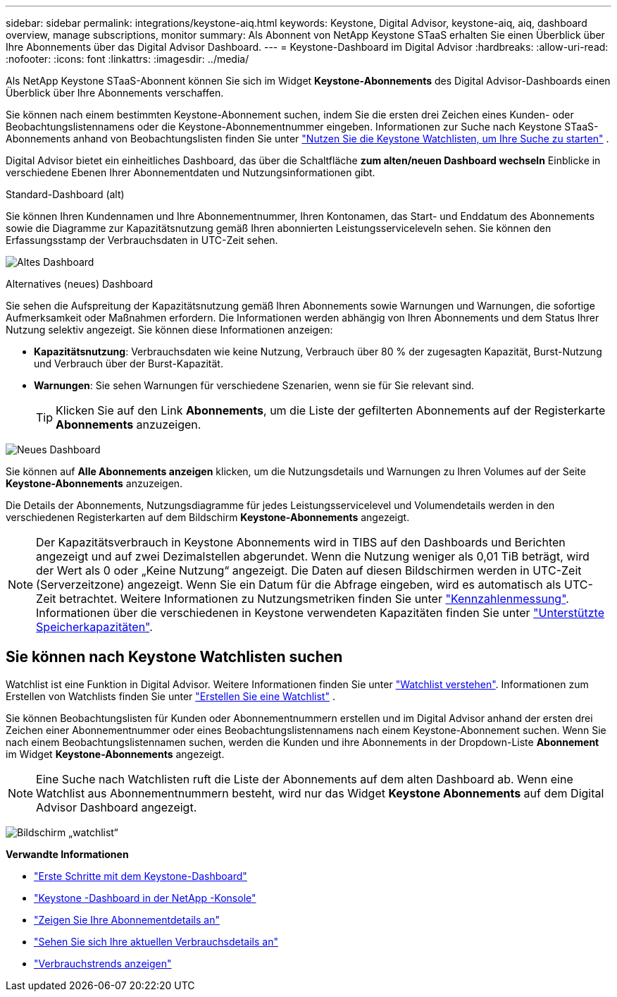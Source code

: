 ---
sidebar: sidebar 
permalink: integrations/keystone-aiq.html 
keywords: Keystone, Digital Advisor, keystone-aiq, aiq, dashboard overview, manage subscriptions, monitor 
summary: Als Abonnent von NetApp Keystone STaaS erhalten Sie einen Überblick über Ihre Abonnements über das Digital Advisor Dashboard. 
---
= Keystone-Dashboard im Digital Advisor
:hardbreaks:
:allow-uri-read: 
:nofooter: 
:icons: font
:linkattrs: 
:imagesdir: ../media/


[role="lead"]
Als NetApp Keystone STaaS-Abonnent können Sie sich im Widget *Keystone-Abonnements* des Digital Advisor-Dashboards einen Überblick über Ihre Abonnements verschaffen.

Sie können nach einem bestimmten Keystone-Abonnement suchen, indem Sie die ersten drei Zeichen eines Kunden- oder Beobachtungslistennamens oder die Keystone-Abonnementnummer eingeben. Informationen zur Suche nach Keystone STaaS-Abonnements anhand von Beobachtungslisten finden Sie unter link:../integrations/keystone-aiq.html#search-by-keystone-watchlists["Nutzen Sie die Keystone Watchlisten, um Ihre Suche zu starten"] .

Digital Advisor bietet ein einheitliches Dashboard, das über die Schaltfläche *zum alten/neuen Dashboard wechseln* Einblicke in verschiedene Ebenen Ihrer Abonnementdaten und Nutzungsinformationen gibt.

.Standard-Dashboard (alt)
Sie können Ihren Kundennamen und Ihre Abonnementnummer, Ihren Kontonamen, das Start- und Enddatum des Abonnements sowie die Diagramme zur Kapazitätsnutzung gemäß Ihren abonnierten Leistungsserviceleveln sehen. Sie können den Erfassungsstamp der Verbrauchsdaten in UTC-Zeit sehen.

image:old-db-3.png["Altes Dashboard"]

.Alternatives (neues) Dashboard
Sie sehen die Aufspreitung der Kapazitätsnutzung gemäß Ihren Abonnements sowie Warnungen und Warnungen, die sofortige Aufmerksamkeit oder Maßnahmen erfordern. Die Informationen werden abhängig von Ihren Abonnements und dem Status Ihrer Nutzung selektiv angezeigt. Sie können diese Informationen anzeigen:

* *Kapazitätsnutzung*: Verbrauchsdaten wie keine Nutzung, Verbrauch über 80 % der zugesagten Kapazität, Burst-Nutzung und Verbrauch über der Burst-Kapazität.
* *Warnungen*: Sie sehen Warnungen für verschiedene Szenarien, wenn sie für Sie relevant sind.
+

TIP: Klicken Sie auf den Link *Abonnements*, um die Liste der gefilterten Abonnements auf der Registerkarte *Abonnements* anzuzeigen.



image:new-db-4.png["Neues Dashboard"]

Sie können auf *Alle Abonnements anzeigen* klicken, um die Nutzungsdetails und Warnungen zu Ihren Volumes auf der Seite *Keystone-Abonnements* anzuzeigen.

Die Details der Abonnements, Nutzungsdiagramme für jedes Leistungsservicelevel und Volumendetails werden in den verschiedenen Registerkarten auf dem Bildschirm *Keystone-Abonnements* angezeigt.


NOTE: Der Kapazitätsverbrauch in Keystone Abonnements wird in TIBS auf den Dashboards und Berichten angezeigt und auf zwei Dezimalstellen abgerundet. Wenn die Nutzung weniger als 0,01 TiB beträgt, wird der Wert als 0 oder „Keine Nutzung“ angezeigt. Die Daten auf diesen Bildschirmen werden in UTC-Zeit (Serverzeitzone) angezeigt. Wenn Sie ein Datum für die Abfrage eingeben, wird es automatisch als UTC-Zeit betrachtet. Weitere Informationen zu Nutzungsmetriken finden Sie unter link:../concepts/metrics.html#metrics-measurement["Kennzahlenmessung"]. Informationen über die verschiedenen in Keystone verwendeten Kapazitäten finden Sie unter link:../concepts/supported-storage-capacity.html["Unterstützte Speicherkapazitäten"].



== Sie können nach Keystone Watchlisten suchen

Watchlist ist eine Funktion in Digital Advisor. Weitere Informationen finden Sie unter https://docs.netapp.com/us-en/active-iq/concept_overview_dashboard.html["Watchlist verstehen"^]. Informationen zum Erstellen von Watchlists finden Sie unter  https://docs.netapp.com/us-en/active-iq/task_add_watchlist.html["Erstellen Sie eine Watchlist"^] .

Sie können Beobachtungslisten für Kunden oder Abonnementnummern erstellen und im Digital Advisor anhand der ersten drei Zeichen einer Abonnementnummer oder eines Beobachtungslistennamens nach einem Keystone-Abonnement suchen. Wenn Sie nach einem Beobachtungslistennamen suchen, werden die Kunden und ihre Abonnements in der Dropdown-Liste *Abonnement* im Widget *Keystone-Abonnements* angezeigt.


NOTE: Eine Suche nach Watchlisten ruft die Liste der Abonnements auf dem alten Dashboard ab. Wenn eine Watchlist aus Abonnementnummern besteht, wird nur das Widget *Keystone Abonnements* auf dem Digital Advisor Dashboard angezeigt.

image:watchlist.png["Bildschirm „watchlist“"]

*Verwandte Informationen*

* link:../integrations/dashboard-access.html["Erste Schritte mit dem Keystone-Dashboard"]
* link:../integrations/keystone-console.html["Keystone -Dashboard in der NetApp -Konsole"]
* link:../integrations/subscriptions-tab.html["Zeigen Sie Ihre Abonnementdetails an"]
* link:../integrations/current-usage-tab.html["Sehen Sie sich Ihre aktuellen Verbrauchsdetails an"]
* link:../integrations/consumption-tab.html["Verbrauchstrends anzeigen"]

